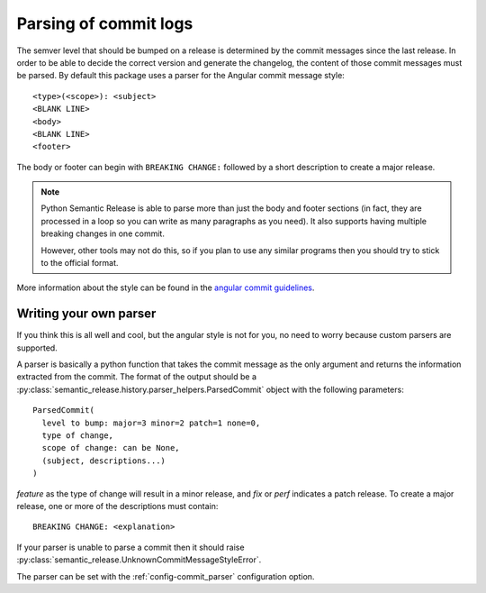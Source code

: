 .. _commit-log-parsing:

Parsing of commit logs
**********************

The semver level that should be bumped on a release is determined by the
commit messages since the last release. In order to be able to decide the correct
version and generate the changelog, the content of those commit messages must
be parsed. By default this package uses a parser for the Angular commit message
style::

    <type>(<scope>): <subject>
    <BLANK LINE>
    <body>
    <BLANK LINE>
    <footer>

The body or footer can begin with ``BREAKING CHANGE:`` followed by a short
description to create a major release.

.. note::
  Python Semantic Release is able to parse more than just the body and footer
  sections (in fact, they are processed in a loop so you can write as many
  paragraphs as you need). It also supports having multiple breaking changes
  in one commit.

  However, other tools may not do this, so if you plan to use any similar
  programs then you should try to stick to the official format.

More information about the style can be found in the `angular commit guidelines`_.

Writing your own parser
=======================
If you think this is all well and cool, but the angular style is not for you,
no need to worry because custom parsers are supported.

A parser is basically a python function that takes the commit message as the
only argument and returns the information extracted from the commit. The format
of the output should be a :py:class:`semantic_release.history.parser_helpers.ParsedCommit`
object with the following parameters::

    ParsedCommit(
      level to bump: major=3 minor=2 patch=1 none=0,
      type of change,
      scope of change: can be None,
      (subject, descriptions...)
    )

`feature` as the type of change will result in a minor release, and `fix` or `perf`
indicates a patch release. To create a major release, one or more of the descriptions
must contain::

    BREAKING CHANGE: <explanation>

If your parser is unable to parse a commit then it should raise
:py:class:`semantic_release.UnknownCommitMessageStyleError`.

The parser can be set with the :ref:`config-commit_parser` configuration option.

.. _angular commit guidelines: https://github.com/angular/angular.js/blob/master/DEVELOPERS.md#commits
